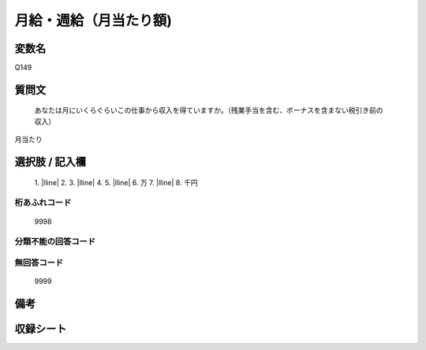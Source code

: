 .. title:: Q149
.. rst-class:: item

====================================================================================================
月給・週給（月当たり額)
====================================================================================================

.. rst-class:: varname

変数名
==================

Q149

.. rst-class:: question

質問文
==================


   あなたは月にいくらぐらいこの仕事から収入を得ていますか。（残業手当を含む、ボーナスを含まない税引き前の収入）
月当たり



.. rst-class:: answer

選択肢 / 記入欄
======================

  1. |lline|
  2. 
  3. |lline|
  4. 
  5. |lline|
  6. 万
  7. |lline|
  8. 千円
  



.. rst-class:: overflow

桁あふれコード
-------------------------------
  9998


.. rst-class:: not_classified

分類不能の回答コード
-------------------------------------
  


.. rst-class:: not_available

無回答コード
-------------------------------------
  9999


.. rst-class:: bikou

備考
==================
 



.. rst-class:: include_sheet

収録シート
=======================================
.. hlist::
   :columns: 3
   
   
   * p1_1
   
   * p2_1
   
   * p3_1
   
   * p4_1
   
   * p5a_1
   
   * p5b_1
   
   * p6_1
   
   * p7_1
   
   * p8_1
   
   * p9_1
   
   * p10_1
   
   * p11ab_1
   
   * p11c_1
   
   * p12_1
   
   * p13_1
   
   * p14_1
   
   * p15_1
   
   * p16abc_1
   
   * p16d_1
   
   * p17_1
   
   * p18_1
   
   * p19_1
   
   * p20_1
   
   * p21abcd_1
   
   * p21e_1
   
   * p22_1
   
   * p23_1
   
   * p24_1
   
   * p25_1
   
   * p26_1
   
   * p27_1
   
   * p28_1
   
   


.. index:: Q149
